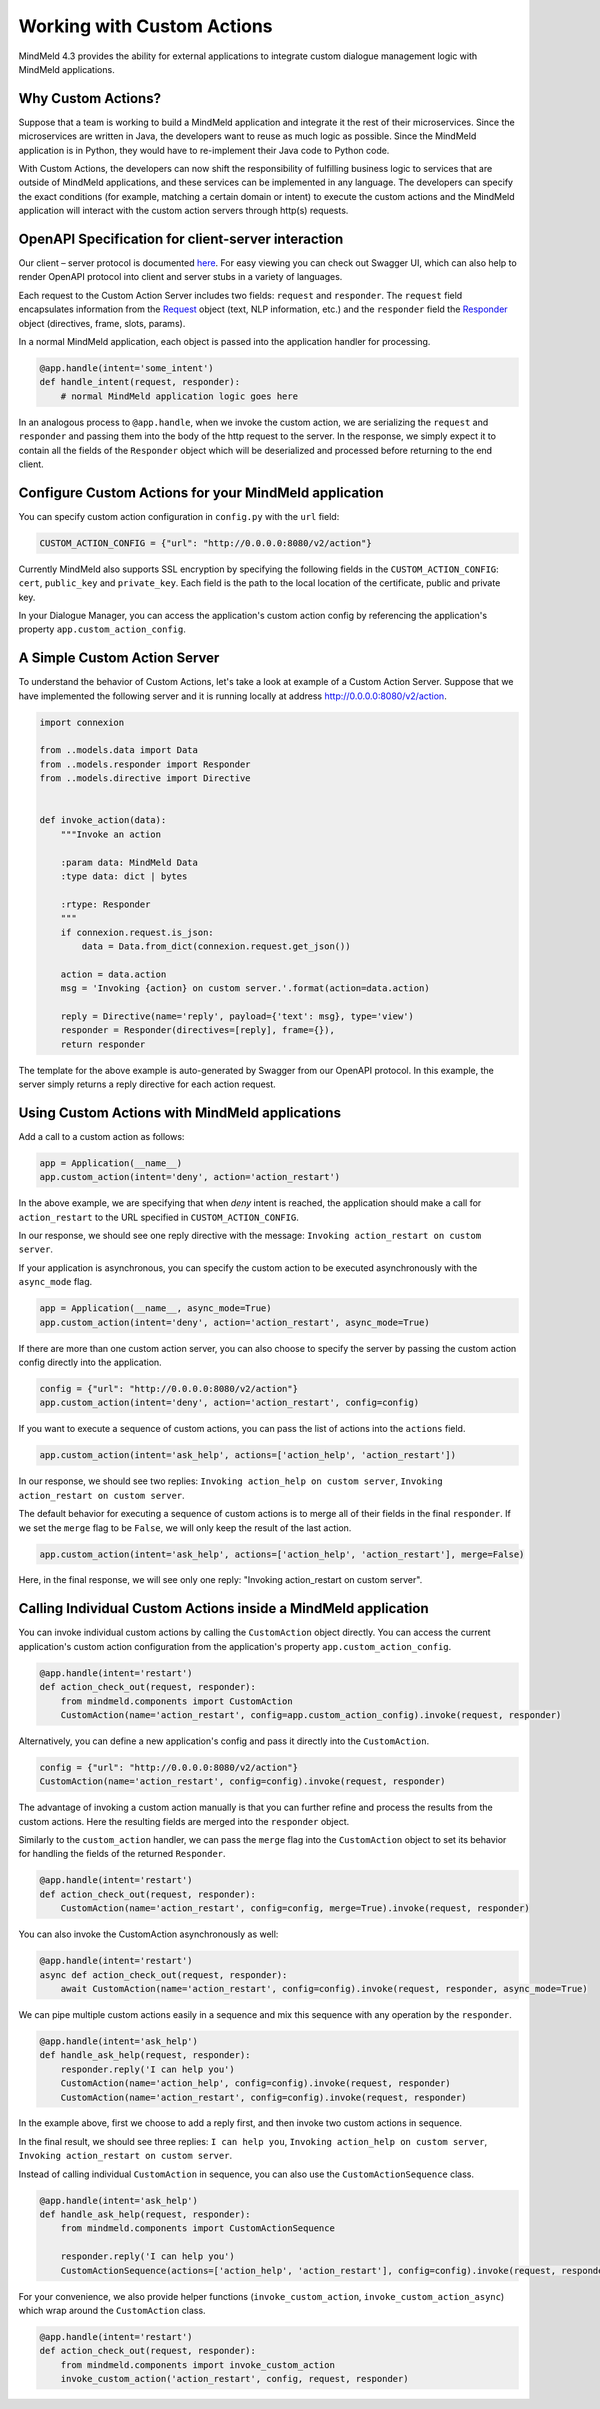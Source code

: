 Working with Custom Actions
===========================

MindMeld 4.3 provides the ability for external applications to integrate custom dialogue management logic with MindMeld applications.


Why Custom Actions?
-------------------

Suppose that a team is working to build a MindMeld application and integrate it the rest of their microservices.
Since the microservices are written in Java, the developers want to reuse as much logic as
possible. Since the MindMeld application is in Python, they would have to re-implement their Java code to Python code.

With Custom Actions, the developers can now shift the responsibility of fulfilling business logic to services that
are outside of MindMeld applications, and these services can be implemented in any language. The developers can specify
the exact conditions (for example, matching a certain domain or intent) to execute the custom actions and the MindMeld
application will interact with the custom action servers through http(s) requests.


OpenAPI Specification for client-server interaction
---------------------------------------------------

Our client – server protocol is documented `here <https://github.com/cisco/mindmeld/blob/master/mindmeld/openapi/custom_action.yaml>`_.
For easy viewing you can check out Swagger UI, which can also help to render OpenAPI protocol into client and server
stubs in a variety of languages.

Each request to the Custom Action Server includes two fields: ``request`` and ``responder``. The
``request`` field encapsulates information from the `Request <https://www.mindmeld.com/docs/apidoc/mindmeld.components.request.html#mindmeld.components.request.Request>`_
object (text, NLP information, etc.) and the ``responder`` field the `Responder <https://www.mindmeld.com/docs/apidoc/mindmeld.components.dialogue.html#mindmeld.components.dialogue.DialogueResponder>`_ object (directives, frame, slots, params).

In a normal MindMeld application, each object is passed into the application handler for processing.

.. code-block:: python

    @app.handle(intent='some_intent')
    def handle_intent(request, responder):
        # normal MindMeld application logic goes here

In an analogous process to ``@app.handle``, when we invoke the custom action, we are serializing the ``request`` and ``responder`` and
passing them into the body of the http request to the server. In the response, we simply expect it to contain all
the fields of the ``Responder`` object which will be deserialized and processed before returning to the end client.


Configure Custom Actions for your MindMeld application
------------------------------------------------------

You can specify custom action configuration in ``config.py`` with the ``url`` field:

.. code-block:: python

    CUSTOM_ACTION_CONFIG = {"url": "http://0.0.0.0:8080/v2/action"}

Currently MindMeld also supports SSL encryption by specifying the following fields in
the ``CUSTOM_ACTION_CONFIG``: ``cert``, ``public_key`` and ``private_key``. Each field
is the path to the local location of the certificate, public and private key.

In your Dialogue Manager, you can access the application's custom action config by referencing the application's
property ``app.custom_action_config``.


A Simple Custom Action Server
-----------------------------

To understand the behavior of Custom Actions, let's take a look at example of a Custom
Action Server. Suppose that we have implemented the following server and it is running
locally at address http://0.0.0.0:8080/v2/action.

.. code-block:: python

    import connexion

    from ..models.data import Data
    from ..models.responder import Responder
    from ..models.directive import Directive


    def invoke_action(data):
        """Invoke an action

        :param data: MindMeld Data
        :type data: dict | bytes

        :rtype: Responder
        """
        if connexion.request.is_json:
            data = Data.from_dict(connexion.request.get_json())

        action = data.action
        msg = 'Invoking {action} on custom server.'.format(action=data.action)

        reply = Directive(name='reply', payload={'text': msg}, type='view')
        responder = Responder(directives=[reply], frame={}),
        return responder

The template for the above example is auto-generated by Swagger from our OpenAPI protocol.
In this example, the server simply returns a reply directive for each action request.


Using Custom Actions with MindMeld applications
-----------------------------------------------

Add a call to a custom action as follows:

.. code-block:: python

    app = Application(__name__)
    app.custom_action(intent='deny', action='action_restart')

In the above example, we are specifying that when `deny` intent is reached, the application
should make a call for ``action_restart`` to the URL specified in ``CUSTOM_ACTION_CONFIG``.

In our response, we should see one reply directive with the message: ``Invoking action_restart on custom server``.

If your application is asynchronous, you can specify the custom action to be executed
asynchronously with the ``async_mode`` flag.

.. code-block:: python

    app = Application(__name__, async_mode=True)
    app.custom_action(intent='deny', action='action_restart', async_mode=True)

If there are more than one custom action server, you can also choose to
specify the server by passing the custom action config directly into the application.

.. code-block:: python

    config = {"url": "http://0.0.0.0:8080/v2/action"}
    app.custom_action(intent='deny', action='action_restart', config=config)

If you want to execute a sequence of custom actions, you can pass the list of actions into
the ``actions`` field.

.. code-block:: python

    app.custom_action(intent='ask_help', actions=['action_help', 'action_restart'])

In our response, we should see two replies: ``Invoking action_help on custom server``,
``Invoking action_restart on custom server``.

The default behavior for executing a sequence of custom actions is to merge all of their fields in the final
``responder``. If we set the ``merge`` flag to be ``False``, we will only keep the result of the last action.

.. code-block:: python

    app.custom_action(intent='ask_help', actions=['action_help', 'action_restart'], merge=False)

Here, in the final response, we will see only one reply: "Invoking action_restart on custom server".


Calling Individual Custom Actions inside a MindMeld application
---------------------------------------------------------------

You can invoke individual custom actions by calling the ``CustomAction`` object directly. You can access the current
application's custom action configuration from the application's property ``app.custom_action_config``.

.. code-block:: python

    @app.handle(intent='restart')
    def action_check_out(request, responder):
        from mindmeld.components import CustomAction
        CustomAction(name='action_restart', config=app.custom_action_config).invoke(request, responder)

Alternatively, you can define a new application's config and pass it directly into the ``CustomAction``.

.. code-block:: python

    config = {"url": "http://0.0.0.0:8080/v2/action"}
    CustomAction(name='action_restart', config=config).invoke(request, responder)

The advantage of invoking a custom action manually is that you can further refine and process
the results from the custom actions. Here the resulting fields are merged into the ``responder``
object.

Similarly to the ``custom_action`` handler, we can pass the ``merge`` flag into the ``CustomAction``
object to set its behavior for handling the fields of the returned ``Responder``.

.. code-block:: python

    @app.handle(intent='restart')
    def action_check_out(request, responder):
        CustomAction(name='action_restart', config=config, merge=True).invoke(request, responder)

You can also invoke the CustomAction asynchronously as well:

.. code-block:: python

    @app.handle(intent='restart')
    async def action_check_out(request, responder):
        await CustomAction(name='action_restart', config=config).invoke(request, responder, async_mode=True)

We can pipe multiple custom actions easily in a sequence and mix this sequence with any operation
by the ``responder``.

.. code-block:: python

    @app.handle(intent='ask_help')
    def handle_ask_help(request, responder):
        responder.reply('I can help you')
        CustomAction(name='action_help', config=config).invoke(request, responder)
        CustomAction(name='action_restart', config=config).invoke(request, responder)

In the example above, first we choose to add a reply first, and then invoke two custom actions in sequence.

In the final result, we should see three replies: ``I can help you``, ``Invoking action_help on custom server``,
``Invoking action_restart on custom server``.

Instead of calling individual ``CustomAction`` in sequence, you can also use the ``CustomActionSequence`` class.

.. code-block:: python

    @app.handle(intent='ask_help')
    def handle_ask_help(request, responder):
        from mindmeld.components import CustomActionSequence

        responder.reply('I can help you')
        CustomActionSequence(actions=['action_help', 'action_restart'], config=config).invoke(request, responder)

For your convenience, we also provide helper functions (``invoke_custom_action``, ``invoke_custom_action_async``) which wrap
around the ``CustomAction`` class.

.. code-block:: python

    @app.handle(intent='restart')
    def action_check_out(request, responder):
        from mindmeld.components import invoke_custom_action
        invoke_custom_action('action_restart', config, request, responder)
